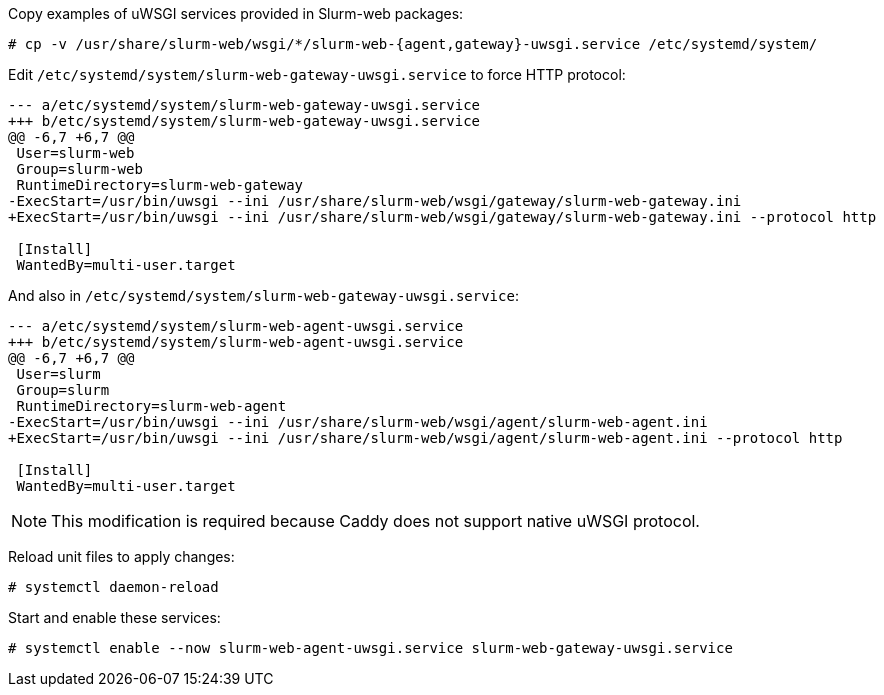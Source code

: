 Copy examples of uWSGI services provided in Slurm-web packages:

[source,console]
----
# cp -v /usr/share/slurm-web/wsgi/*/slurm-web-{agent,gateway}-uwsgi.service /etc/systemd/system/
----

Edit [.path]#`/etc/systemd/system/slurm-web-gateway-uwsgi.service`# to force
HTTP protocol:

[source,diff]
----
--- a/etc/systemd/system/slurm-web-gateway-uwsgi.service
+++ b/etc/systemd/system/slurm-web-gateway-uwsgi.service
@@ -6,7 +6,7 @@
 User=slurm-web
 Group=slurm-web
 RuntimeDirectory=slurm-web-gateway
-ExecStart=/usr/bin/uwsgi --ini /usr/share/slurm-web/wsgi/gateway/slurm-web-gateway.ini
+ExecStart=/usr/bin/uwsgi --ini /usr/share/slurm-web/wsgi/gateway/slurm-web-gateway.ini --protocol http

 [Install]
 WantedBy=multi-user.target
----

And also in [.path]#`/etc/systemd/system/slurm-web-gateway-uwsgi.service`#:

[source,diff]
----
--- a/etc/systemd/system/slurm-web-agent-uwsgi.service
+++ b/etc/systemd/system/slurm-web-agent-uwsgi.service
@@ -6,7 +6,7 @@
 User=slurm
 Group=slurm
 RuntimeDirectory=slurm-web-agent
-ExecStart=/usr/bin/uwsgi --ini /usr/share/slurm-web/wsgi/agent/slurm-web-agent.ini
+ExecStart=/usr/bin/uwsgi --ini /usr/share/slurm-web/wsgi/agent/slurm-web-agent.ini --protocol http

 [Install]
 WantedBy=multi-user.target
----

NOTE: This modification is required because Caddy does not support native uWSGI
protocol.

Reload unit files to apply changes:

[source,console]
----
# systemctl daemon-reload
----

Start and enable these services:

[source,console]
----
# systemctl enable --now slurm-web-agent-uwsgi.service slurm-web-gateway-uwsgi.service
----
